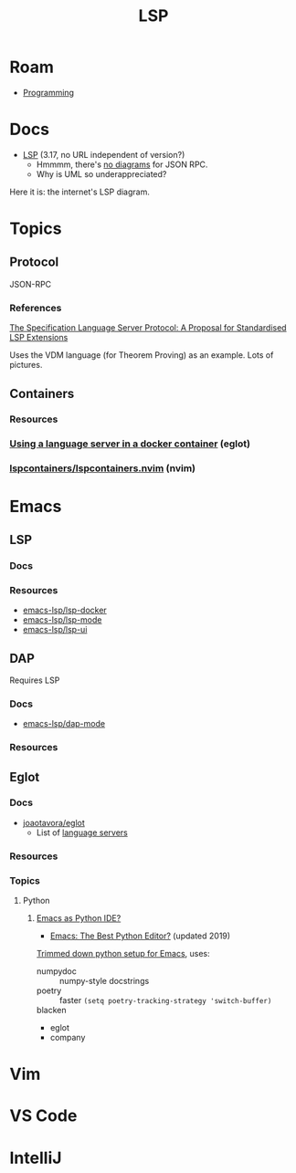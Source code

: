 :PROPERTIES:
:ID:       711d6a41-5425-4853-97ed-f7698a4a3605
:END:
#+title: LSP

* Roam

+ [[id:4cdfd5a2-08db-4816-ab24-c044f2ff1dd9][Programming]]

* Docs
+ [[https://microsoft.github.io/language-server-protocol/specifications/lsp/3.17/specification/][LSP]] (3.17, no URL independent of version?)
  - Hmmmm, there's [[https://www.google.com/search?client=firefox-b-1-d&sxsrf=APwXEdeDtKuuIgMgrXXUqXySJzl5H9M9SA:1683047273855&q=lsp+UML+diagrams&tbm=isch&sa=X&ved=2ahUKEwidqpfXj9f-AhXNElkFHWyLAaEQ0pQJegQILxAB&biw=886&bih=1879&dpr=1][no diagrams]] for JSON RPC.
  - Why is UML so underappreciated?

Here it is: the internet's LSP diagram.

[[file:img/lsp-the-internets-only-diagram.png]]



* Topics

** Protocol

JSON-RPC

*** References

[[https://arxiv.org/abs/2108.02961v1][The Specification Language Server Protocol: A Proposal for Standardised LSP Extensions]]

Uses the VDM language (for Theorem Proving) as an example. Lots of pictures.

** Containers

*** Resources

*** [[https://notes.alexkehayias.com/using-a-language-server-in-a-docker-container/][Using a language server in a docker container]] (eglot)



*** [[github:lspcontainers/lspcontainers.nvim][lspcontainers/lspcontainers.nvim]] (nvim)

* Emacs

** LSP

*** Docs

*** Resources
+ [[https://github.com/emacs-lsp/lsp-docker#custom-language-server-containers][emacs-lsp/lsp-docker]]
+ [[https://github.com/emacs-lsp/lsp-ui][emacs-lsp/lsp-mode]]
+ [[https://github.com/emacs-lsp/lsp-ui][emacs-lsp/lsp-ui]]

** DAP

Requires LSP

*** Docs
+ [[https://github.com/emacs-lsp/dap-mode][emacs-lsp/dap-mode]]

*** Resources

** Eglot

*** Docs
+ [[github:joaotavora/eglot][joaotavora/eglot]]
  - List of [[https://github.com/joaotavora/eglot#connecting-to-a-server][language servers]]

*** Resources
*** Topics

**** Python

***** [[https://www.reddit.com/r/emacs/comments/ushfzn/python_ide_using_eglot/][Emacs as Python IDE?]]
+ [[https://realpython.com/emacs-the-best-python-editor/][Emacs: The Best Python Editor?]] (updated 2019)

[[https://gist.github.com/Nathan-Furnal/b327f14e861f009c014af36c1790ec49][Trimmed down python setup for Emacs]], uses:

+ numpydoc :: numpy-style docstrings
+ poetry :: faster =(setq poetry-tracking-strategy 'switch-buffer)=
+ blacken ::
+ eglot
+ company

* Vim

* VS Code

* IntelliJ
